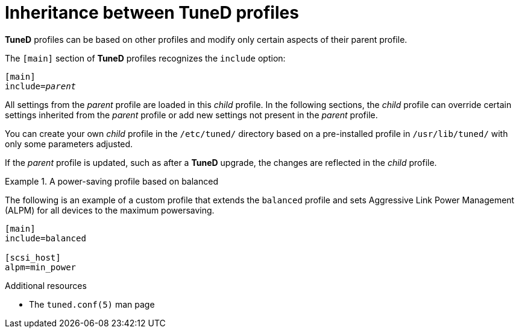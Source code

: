 [id="inheritance-between-tuned-profiles_{context}"]
= Inheritance between TuneD profiles

*TuneD* profiles can be based on other profiles and modify only certain aspects of their parent profile.

The `[main]` section of *TuneD* profiles recognizes the [option]`include` option:

[subs=+quotes]
----
[main]
include=[replaceable]_parent_
----

All settings from the [replaceable]_parent_ profile are loaded in this _child_ profile. In the following sections, the _child_ profile can override certain settings inherited from the [replaceable]_parent_ profile or add new settings not present in the [replaceable]_parent_ profile.

You can create your own _child_ profile in the [filename]`/etc/tuned/` directory based on a pre-installed profile in [filename]`/usr/lib/tuned/` with only some parameters adjusted.

If the [replaceable]_parent_ profile is updated, such as after a *TuneD* upgrade, the changes are reflected in the _child_ profile. 


.A power-saving profile based on balanced
====
The following is an example of a custom profile that extends the `balanced` profile and sets Aggressive Link Power Management (ALPM) for all devices to the maximum powersaving.

----
[main]
include=balanced

[scsi_host]
alpm=min_power
----
====


.Additional resources

* The `tuned.conf(5)` man page

